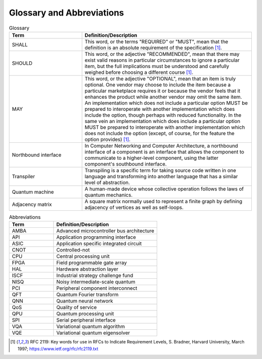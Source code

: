 .. title:: Glossary
    
Glossary and Abbreviations
--------------------------

.. list-table:: Glossary
   :widths: 30 70
   :header-rows: 1

   * - Term 
     - Definition/Description
   * - SHALL
     - This word, or the terms "REQUIRED" or "MUST", mean that the definition is an absolute requirement of the specification [1]_.
   * - SHOULD
     - This word, or the adjective "RECOMMENDED", mean that there may exist valid reasons in particular circumstances to ignore a particular item, but the full implications must be understood and carefully weighed before choosing a different course [1]_.
   * - MAY
     - This word, or the adjective "OPTIONAL", mean that an item is truly optional. One vendor may choose to include the item because a particular marketplace requires it or because the vendor feels that it enhances the product while another vendor may omit the same item. An implementation which does not include a particular option MUST be prepared to interoperate with another implementation which does include the option, though perhaps with reduced functionality. In the same vein an implementation which does include a particular option MUST be prepared to interoperate with another implementation which does not include the option (except, of course, for the feature the option provides) [1]_.
   * - Northbound interface
     - In Computer Networking and Computer Architecture, a northbound interface of a component is an interface that allows the component to communicate to a higher-level component, using the latter component's southbound interface.
   * - Transpiler
     - Transpiling is a specific term for taking source code written in one language and transforming into another language that has a similar level of abstraction.
   * - Quantum machine
     - A human-made device whose collective operation follows the laws of quantum mechanics.
   * - Adjacency matrix
     - A square matrix normally used to represent a finite graph by defining adjacency of vertices as well as self-loops.

.. list-table:: Abbreviations
   :widths: 30 70
   :header-rows: 1

   * - Term 
     - Definition/Description
   * - AMBA
     - Advanced microcontroller bus architecture
   * - API
     - Application programming interface
   * - ASIC
     - Application specific integrated circuit
   * - CNOT
     - Controlled-not
   * - CPU
     - Central processing unit
   * - FPGA
     - Field programmable gate array
   * - HAL
     - Hardware abstraction layer
   * - ISCF
     - Industrial strategy challenge fund
   * - NISQ
     - Noisy intermediate-scale quantum
   * - PCI
     - Peripheral component interconnect
   * - QFT
     - Quantum Fourier transform
   * - QNN
     - Quantum neural network
   * - QoS
     - Quality of service
   * - QPU
     - Quantum processing unit
   * - SPI
     - Serial peripheral interface
   * - VQA
     - Variational quantum algorithm
   * - VQE
     - Variational quantum eigensolver 

.. [1] RFC 2119: Key words for use in RFCs to Indicate Requirement Levels, S. Bradner, Harvard University, March 1997; https://www.ietf.org/rfc/rfc2119.txt

